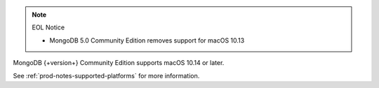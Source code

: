 .. note:: EOL Notice

   - MongoDB 5.0 Community Edition removes support for macOS 10.13

MongoDB {+version+} Community Edition supports macOS 10.14 or later.

See :ref:`prod-notes-supported-platforms` for more information.

